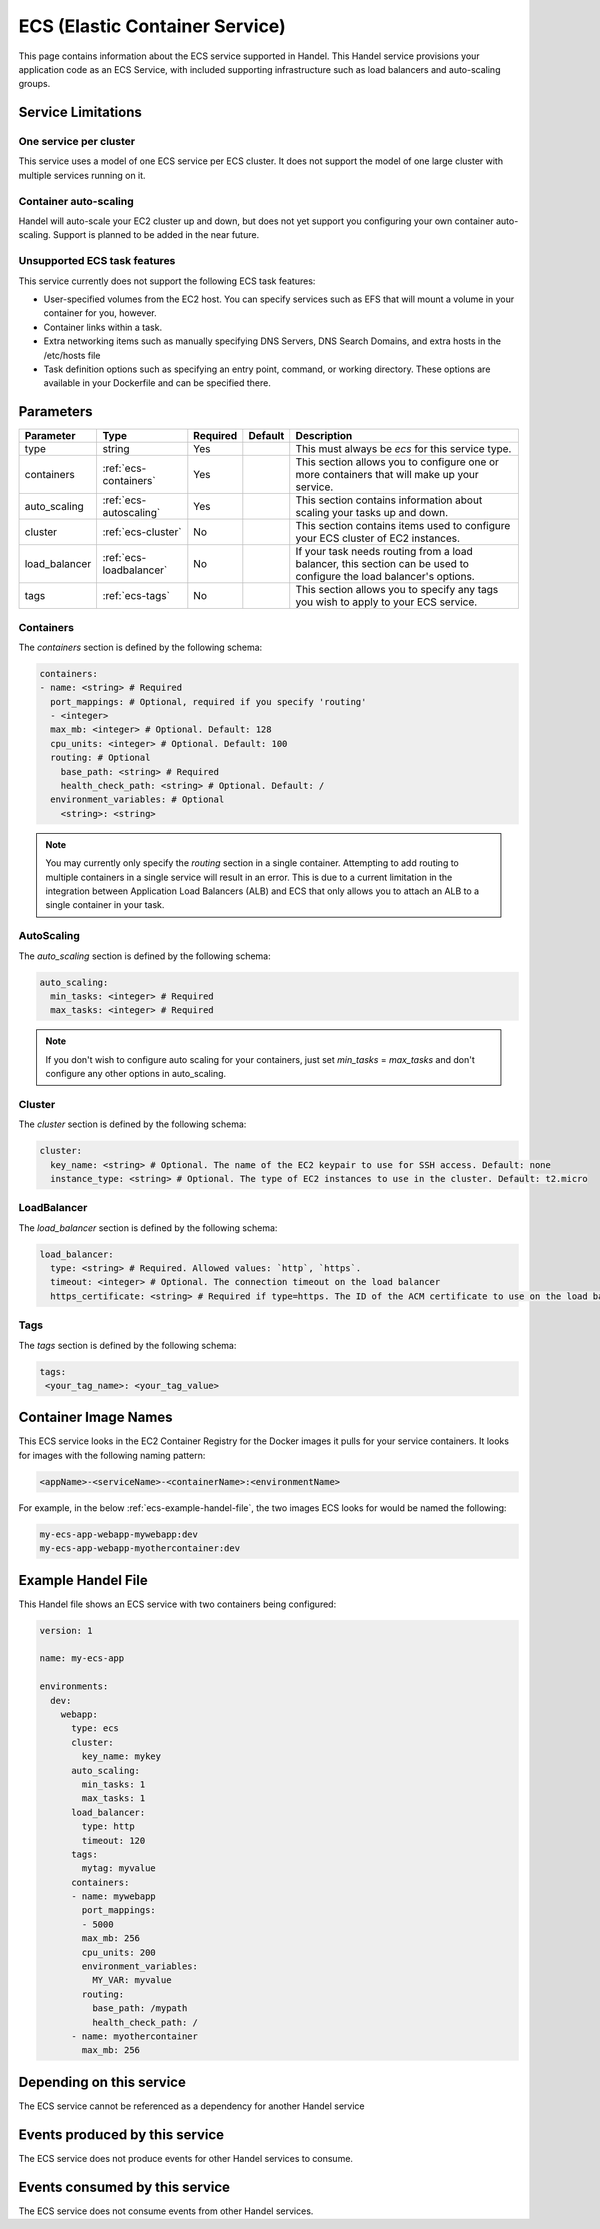 .. _ecs:

ECS (Elastic Container Service)
===============================
This page contains information about the ECS service supported in Handel. This Handel service provisions your application code as an ECS Service, with included supporting infrastructure such as load balancers and auto-scaling groups.

Service Limitations
-------------------
One service per cluster
~~~~~~~~~~~~~~~~~~~~~~~
This service uses a model of one ECS service per ECS cluster. It does not support the model of one large cluster with multiple services running on it.

Container auto-scaling
~~~~~~~~~~~~~~~~~~~~~~
Handel will auto-scale your EC2 cluster up and down, but does not yet support you configuring your own container auto-scaling. Support is planned to be added in the near future.

Unsupported ECS task features
~~~~~~~~~~~~~~~~~~~~~~~~~~~~~
This service currently does not support the following ECS task features:

* User-specified volumes from the EC2 host. You can specify services such as EFS that will mount a volume in your container for you, however.
* Container links within a task.
* Extra networking items such as manually specifying DNS Servers, DNS Search Domains, and extra hosts in the /etc/hosts file
* Task definition options such as specifying an entry point, command, or working directory. These options are available in your Dockerfile and can be specified there.

Parameters
----------
.. list-table::
   :header-rows: 1

   * - Parameter
     - Type
     - Required
     - Default
     - Description
   * - type
     - string
     - Yes
     - 
     - This must always be *ecs* for this service type.
   * - containers
     - :ref:`ecs-containers`
     - Yes
     - 
     - This section allows you to configure one or more containers that will make up your service.
   * - auto_scaling
     - :ref:`ecs-autoscaling`
     - Yes
     - 
     - This section contains information about scaling your tasks up and down.
   * - cluster
     - :ref:`ecs-cluster`
     - No
     - 
     - This section contains items used to configure your ECS cluster of EC2 instances.   
   * - load_balancer
     - :ref:`ecs-loadbalancer`
     - No
     - 
     - If your task needs routing from a load balancer, this section can be used to configure the load balancer's options.
   * - tags
     - :ref:`ecs-tags`
     - No
     - 
     - This section allows you to specify any tags you wish to apply to your ECS service.

.. _ecs-containers:

Containers
~~~~~~~~~~
The `containers` section is defined by the following schema:

.. code-block:: yaml

    containers:
    - name: <string> # Required
      port_mappings: # Optional, required if you specify 'routing'
      - <integer>
      max_mb: <integer> # Optional. Default: 128
      cpu_units: <integer> # Optional. Default: 100
      routing: # Optional
        base_path: <string> # Required
        health_check_path: <string> # Optional. Default: /
      environment_variables: # Optional
        <string>: <string>

.. NOTE::

  You may currently only specify the `routing` section in a single container. Attempting to add routing to multiple containers in a single service will result in an error. This is due to a current limitation in the integration between Application Load Balancers (ALB) and ECS that only allows you to attach an ALB to a single container in your task.

.. _ecs-autoscaling:

AutoScaling
~~~~~~~~~~~
The `auto_scaling` section is defined by the following schema:

.. code-block:: yaml

    auto_scaling:
      min_tasks: <integer> # Required
      max_tasks: <integer> # Required

.. NOTE::

  If you don't wish to configure auto scaling for your containers, just set `min_tasks` = `max_tasks` and don't configure any other options in auto_scaling.

.. _ecs-cluster:

Cluster
~~~~~~~
The `cluster` section is defined by the following schema:

.. code-block:: yaml
    
    cluster:
      key_name: <string> # Optional. The name of the EC2 keypair to use for SSH access. Default: none
      instance_type: <string> # Optional. The type of EC2 instances to use in the cluster. Default: t2.micro

.. _ecs-loadbalancer:

LoadBalancer
~~~~~~~~~~~~
The `load_balancer` section is defined by the following schema:

.. code-block:: yaml
    
    load_balancer:
      type: <string> # Required. Allowed values: `http`, `https`. 
      timeout: <integer> # Optional. The connection timeout on the load balancer
      https_certificate: <string> # Required if type=https. The ID of the ACM certificate to use on the load balancer.

.. _ecs-tags:

Tags
~~~~
The `tags` section is defined by the following schema:

.. code-block:: yaml

  tags:
   <your_tag_name>: <your_tag_value>

Container Image Names
---------------------
This ECS service looks in the EC2 Container Registry for the Docker images it pulls for your service containers. It looks for images with the following naming pattern:

.. code-block:: none

    <appName>-<serviceName>-<containerName>:<environmentName>

For example, in the below :ref:`ecs-example-handel-file`, the two images ECS looks for would be named the following:

.. code-block:: none

    my-ecs-app-webapp-mywebapp:dev
    my-ecs-app-webapp-myothercontainer:dev

.. _ecs-example-handel-file:

Example Handel File
-------------------
This Handel file shows an ECS service with two containers being configured:

.. code-block:: yaml

    version: 1

    name: my-ecs-app

    environments:
      dev:
        webapp:
          type: ecs
          cluster:
            key_name: mykey
          auto_scaling:
            min_tasks: 1
            max_tasks: 1
          load_balancer:
            type: http
            timeout: 120
          tags:
            mytag: myvalue
          containers:
          - name: mywebapp
            port_mappings:
            - 5000
            max_mb: 256
            cpu_units: 200
            environment_variables:
              MY_VAR: myvalue
            routing:
              base_path: /mypath
              health_check_path: /
          - name: myothercontainer
            max_mb: 256
        
Depending on this service
-------------------------
The ECS service cannot be referenced as a dependency for another Handel service

Events produced by this service
-------------------------------
The ECS service does not produce events for other Handel services to consume.

Events consumed by this service
-------------------------------
The ECS service does not consume events from other Handel services.
